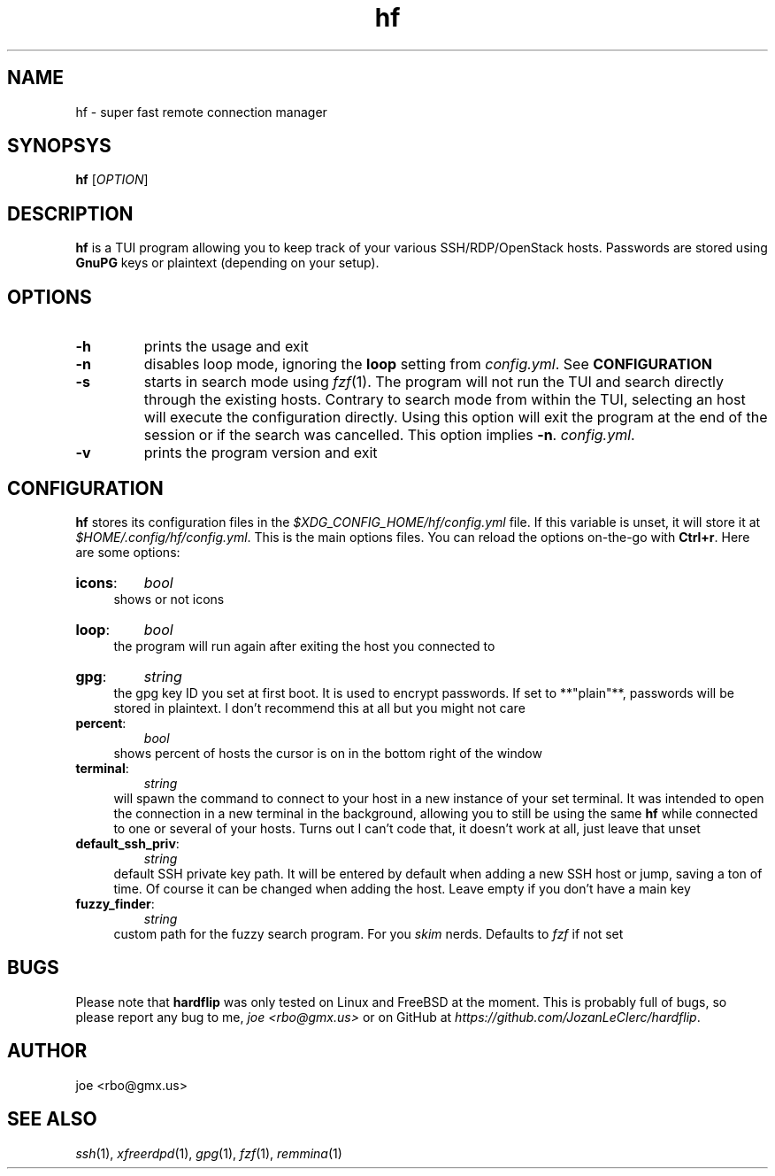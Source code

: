 .\" Manpage for hf
.\" Contact rbo@gmx.us to correct errors and typos.
.TH hf 1 "28 August 2025" "hf 1.0" "hardflip Reference"
.SH NAME
hf \- super fast remote connection manager
.SH SYNOPSYS
.B hf
[\fIOPTION\fR]
.SH DESCRIPTION
\fBhf\fR is a TUI program allowing you to keep track of your various
SSH/RDP/OpenStack hosts.
.
Passwords are stored using \fBGnuPG\fR keys or plaintext (depending on your
setup).
.SH OPTIONS
.TP
\fB\-h\fR
prints the usage and exit
.TP
\fB\-n\fR
disables loop mode, ignoring the \fBloop\fR setting from
.IR config.yml .
See
.B CONFIGURATION
.TP
\fB\-s\fR
starts in search mode using
.IR fzf (1).
The program will not run the TUI and search directly through the existing hosts.
Contrary to search mode from within the TUI, selecting an host will execute
the configuration directly. Using this option will exit the program at the end
of the session or if the search was cancelled. This option implies \fB\-n\fR.
.IR config.yml .
.TP
\fB\-v\fR
prints the program version and exit
.SH CONFIGURATION
.BR hf
stores its configuration files in the
.I $XDG_CONFIG_HOME/hf/config.yml
file. If this variable is unset, it will store it at
.IR $HOME/.config/hf/config.yml .
.
This is the main options files. You can reload the options on-the-go with
.BR Ctrl+r .
Here are some options:
.
.TP
.BR icons :
.I bool
.RS 4
shows or not icons
.RE
.TP
.BR loop :
.I bool
.RS 4
the program will run again after exiting the host you connected to
.RE
.TP
.BR gpg :
.I string
.RS 4
the gpg key ID you set at first boot. It is used to encrypt passwords. If set
to **"plain"**, passwords will be stored in plaintext. I don't recommend this
at all but you might not care
.RE
.TP
.BR percent :
.I bool
.RS 4
shows percent of hosts the cursor is on in the bottom right of the window
.RE
.TP
.BR terminal :
.I string
.RS 4
will spawn the command to connect to your host in a new instance of your set
terminal. It was intended to open the connection in a new terminal in the
background, allowing you to still be using the same
.B hf
while connected to one or several of your hosts. Turns out I can't code that, it
doesn't work at all, just leave that unset
.RE
.TP
.BR default_ssh_priv :
.I string
.RS 4
default SSH private key path. It will be entered by default when adding a new
SSH host or jump, saving a ton of time. Of course it can be changed when adding
the host. Leave empty if you don't have a main key
.RE
.TP
.BR fuzzy_finder :
.I string
.RS 4
custom path for the fuzzy search program. For you
.IR skim
nerds. Defaults to
.IR fzf
if not set
.RE
.SH BUGS
Please note that
.B hardflip
was only tested on Linux and FreeBSD at the moment. This is probably full of
bugs, so please report any bug to me,
.IR "joe <rbo@gmx.us>"
or on GitHub at
.IR https://github.com/JozanLeClerc/hardflip .
.SH AUTHOR
joe <rbo@gmx.us>
.SH SEE ALSO
.IR ssh (1),
.IR xfreerdpd (1),
.IR gpg (1),
.IR fzf (1),
.IR remmina (1)
